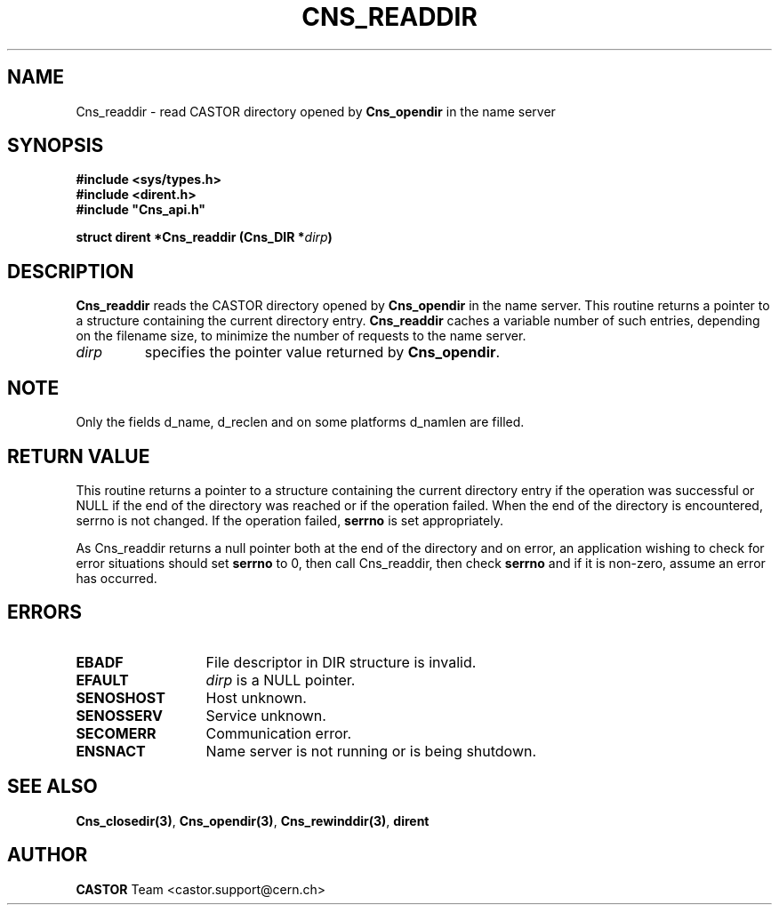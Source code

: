 .\" Copyright (C) 1999-2000 by CERN/IT/PDP/DM
.\" All rights reserved
.\"
.TH CNS_READDIR 3 "$Date: 2008/02/26 18:20:59 $" CASTOR "Cns Library Functions"
.SH NAME
Cns_readdir \- read CASTOR directory opened by
.B Cns_opendir
in the name server
.SH SYNOPSIS
.B #include <sys/types.h>
.br
.B #include <dirent.h>
.br
\fB#include "Cns_api.h"\fR
.sp
.BI "struct dirent *Cns_readdir (Cns_DIR *" dirp )
.SH DESCRIPTION
.B Cns_readdir
reads the CASTOR directory opened by
.B Cns_opendir
in the name server.
This routine returns a pointer to a structure containing the current directory
entry.
.B Cns_readdir
caches a variable number of such entries, depending on the filename size, to
minimize the number of requests to the name server.
.TP
.I dirp
specifies the pointer value returned by
.BR Cns_opendir .
.SH NOTE
Only the fields d_name, d_reclen and on some platforms d_namlen are filled.
.SH RETURN VALUE
This routine returns a pointer to a structure containing the current directory
entry if the operation was successful or NULL if the end of the directory was
reached or if the operation failed. When the end of the directory is encountered,
serrno is not changed. If the operation failed,
.B serrno
is set appropriately.

As Cns_readdir returns a null pointer
both at the end of the directory and on error, an application wishing to check
for error situations should set
.B serrno
to 0, then call Cns_readdir, then check
.B serrno
and if it is non-zero, assume an error has occurred.
.SH ERRORS
.TP 1.3i
.B EBADF
File descriptor in DIR structure is invalid.
.TP
.B EFAULT
.I dirp
is a NULL pointer.
.TP
.B SENOSHOST
Host unknown.
.TP
.B SENOSSERV
Service unknown.
.TP
.B SECOMERR
Communication error.
.TP
.B ENSNACT
Name server is not running or is being shutdown.
.SH SEE ALSO
.BR Cns_closedir(3) ,
.BR Cns_opendir(3) ,
.BR Cns_rewinddir(3) ,
.B dirent
.SH AUTHOR
\fBCASTOR\fP Team <castor.support@cern.ch>
